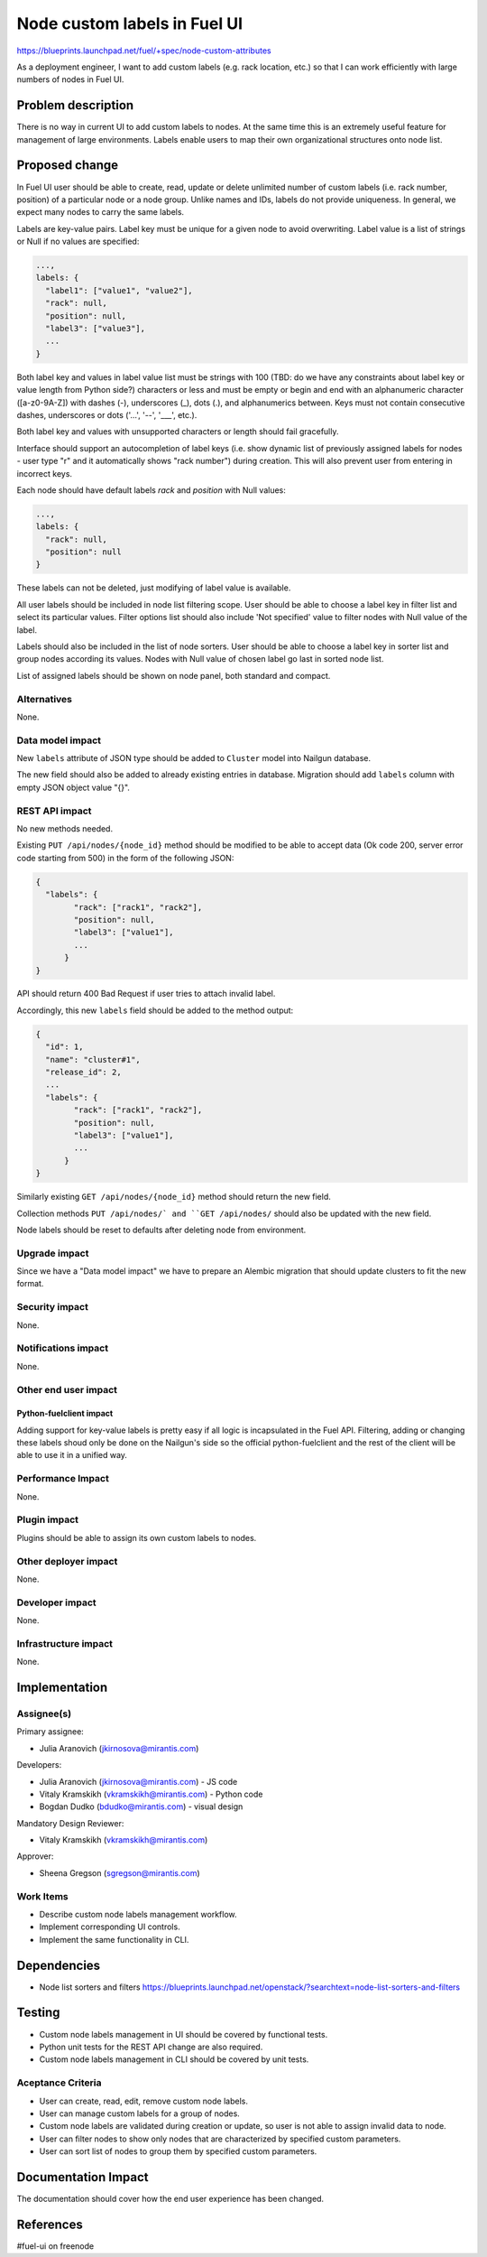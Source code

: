 ..
 This work is licensed under a Creative Commons Attribution 3.0 Unported
 License.

 http://creativecommons.org/licenses/by/3.0/legalcode

==========================================
Node custom labels in Fuel UI
==========================================

https://blueprints.launchpad.net/fuel/+spec/node-custom-attributes

As a deployment engineer, I want to add custom labels (e.g. rack
location, etc.) so that I can work efficiently with large numbers of nodes
in Fuel UI.


Problem description
===================

There is no way in current UI to add custom labels to nodes. At the same time
this is an extremely useful feature for management of large environments.
Labels enable users to map their own organizational structures onto node list.


Proposed change
===============

In Fuel UI user should be able to create, read, update or delete unlimited
number of custom labels (i.e. rack number, position) of a particular node or
a node group. Unlike names and IDs, labels do not provide uniqueness. In
general, we expect many nodes to carry the same labels.

Labels are key-value pairs. Label key must be unique for a given node
to avoid overwriting. Label value is a list of strings or Null if no values
are specified:

.. code-block:: json

  ...,
  labels: {
    "label1": ["value1", "value2"],
    "rack": null,
    "position": null,
    "label3": ["value3"],
    ...
  }

Both label key and values in label value list must be strings with 100
(TBD: do we have any constraints about label key or value length from Python
side?) characters or less and must be empty or begin and end with
an alphanumeric character ([a-z0-9A-Z]) with dashes (-), underscores (_),
dots (.), and alphanumerics between. Keys must not contain consecutive dashes,
underscores or dots ('...', '--', '___', etc.).

Both label key and values with unsupported characters or length should fail
gracefully.

Interface should support an autocompletion of label keys (i.e. show
dynamic list of previously assigned labels for nodes - user type "r"
and it automatically shows "rack number") during creation. This will also
prevent user from entering in incorrect keys.

Each node should have default labels `rack` and `position` with Null values:

.. code-block:: json

  ...,
  labels: {
    "rack": null,
    "position": null
  }

These labels can not be deleted, just modifying of label value is available.

All user labels should be included in node list filtering scope. User should
be able to choose a label key in filter list and select its particular values.
Filter options list should also include 'Not specified' value to filter nodes
with Null value of the label.

Labels should also be included in the list of node sorters. User should
be able to choose a label key in sorter list and group nodes according its
values. Nodes with Null value of chosen label go last in sorted node list.

List of assigned labels should be shown on node panel, both standard and
compact.

Alternatives
------------

None.

Data model impact
-----------------

New ``labels`` attribute of JSON type should be added to ``Cluster`` model
into Nailgun database.

The new field should also be added to already existing entries in database.
Migration should add ``labels`` column with empty JSON object value "{}".

REST API impact
---------------

No new methods needed.

Existing ``PUT /api/nodes/{node_id}`` method should be modified to be able
to accept data (Ok code 200, server error code starting from 500) in the form
of the following JSON:

.. code-block:: json

  {
    "labels": {
	  "rack": ["rack1", "rack2"],
	  "position": null,
	  "label3": ["value1"],
	  ...
	}
  }

API should return 400 Bad Request if user tries to attach invalid label.

Accordingly, this new ``labels`` field should be added to the method output:

.. code-block:: json

  {
    "id": 1,
    "name": "cluster#1",
    "release_id": 2,
    ...
    "labels": {
	  "rack": ["rack1", "rack2"],
	  "position": null,
	  "label3": ["value1"],
	  ...
	}
  }

Similarly existing ``GET /api/nodes/{node_id}`` method should return
the new field.

Collection methods ``PUT /api/nodes/` and ``GET /api/nodes/`` should
also be updated with the new field.

Node labels should be reset to defaults after deleting node from environment.

Upgrade impact
--------------

Since we have a "Data model impact" we have to prepare an Alembic migration
that should update clusters to fit the new format.

Security impact
---------------

None.

Notifications impact
--------------------

None.

Other end user impact
---------------------

Python-fuelclient impact
^^^^^^^^^^^^^^^^^^^^^^^^

Adding support for key-value labels is pretty easy if all logic is
incapsulated in the Fuel API. Filtering, adding or changing these labels
shoud only be done on the Nailgun's side so the official python-fuelclient
and the rest of the client will be able to use it in a unified way.

Performance Impact
------------------

None.

Plugin impact
-------------

Plugins should be able to assign its own custom labels to nodes.

Other deployer impact
---------------------

None.

Developer impact
----------------

None.

Infrastructure impact
---------------------

None.


Implementation
==============

Assignee(s)
-----------

Primary assignee:

* Julia Aranovich (jkirnosova@mirantis.com)

Developers:

* Julia Aranovich (jkirnosova@mirantis.com) - JS code
* Vitaly Kramskikh (vkramskikh@mirantis.com) - Python code
* Bogdan Dudko (bdudko@mirantis.com) - visual design

Mandatory Design Reviewer:

* Vitaly Kramskikh (vkramskikh@mirantis.com)

Approver:

* Sheena Gregson (sgregson@mirantis.com)

Work Items
----------

* Describe custom node labels management workflow.
* Implement corresponding UI controls.
* Implement the same functionality in CLI.


Dependencies
============

* Node list sorters and filters
  https://blueprints.launchpad.net/openstack/?searchtext=node-list-sorters-and-filters


Testing
=======

* Custom node labels management in UI should be covered by functional tests.
* Python unit tests for the REST API change are also required.
* Custom node labels management in CLI should be covered by unit tests.

Aceptance Criteria
------------------

* User can create, read, edit, remove custom node labels.
* User can manage custom labels for a group of nodes.
* Custom node labels are validated during creation or update, so user is not
  able to assign invalid data to node.
* User can filter nodes to show only nodes that are characterized by specified
  custom parameters.
* User can sort list of nodes to group them by specified custom parameters.


Documentation Impact
====================

The documentation should cover how the end user experience has been changed.


References
==========

#fuel-ui on freenode
